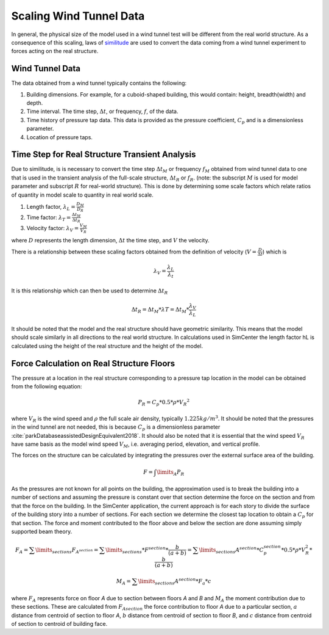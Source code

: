 .. _lblScalingWindTunnelData

Scaling Wind Tunnel Data
========================

In general, the physical size of the model used in a wind tunnel test will be different from the real world structure. As a consequence of this scaling, laws of `similitude <https://en.wikipedia.org/wiki/Similitude_(model)>`_ are used to convert the data coming from a wind tunnel experiment to forces acting on the real structure. 


Wind Tunnel Data
----------------

The data obtained from a wind tunnel typically contains the following:

#. Building dimensions. For example, for a cuboid-shaped building, this would contain: height, breadth(width) and depth.
#. Time interval. The time step, :math:`\Delta t`, or frequency, :math:`f`, of the data.
#. Time history of pressure tap data. This data is provided as the pressure coefficient, :math:`C_p` and is a dimensionless parameter.
#. Location of pressure taps.


Time Step for Real Structure Transient Analysis
-----------------------------------------------

Due to similitude, is is necessary to convert the time step :math:`\Delta t_M` or frequency :math:`f_M` obtained from wind tunnel data to one that is used in the transient analysis of the full-scale structure, :math:`\Delta t_R` or :math:`f_R`. (note: the subscript :math:`M` is used for model parameter and subscript :math:`R` for real-world structure). This is done by determining some scale factors which relate ratios of quantity in model scale to quantity in real world scale.


1. Length factor, :math:`\lambda_L = \frac{D_M}{D_R}`

2. Time factor: :math:`\lambda_T= \frac{\Delta t_M}{\Delta t_R}`

3. Velocity factor: :math:`\lambda_V= \frac{V_M}{V_R}`

where :math:`D` represents the length dimension, :math:`\Delta t` the time step, and :math:`V` the velocity.

There is a relationship between these scaling factors obtained from the definition of velocity (:math:`V = \frac{D}{\Delta t}`) which is

.. math::
 \lambda_V =\frac{\lambda_ L}{\lambda_t}


It is this relationship which can then be used to determine :math:`\Delta t_R`

.. math::

   \Delta t_R = \Delta t_M *  \lambda T = \Delta t_M * \frac{\lambda_V}{\lambda_L}

It should be noted that the model and the real structure should have geometric similarity. This means that the model should scale similarly in all directions to the real world structure. In calculations used in SimCenter the length factor hL is calculated using the height of the real structure and the height of the model.

Force Calculation on Real Structure Floors
------------------------------------------

The pressure at a location in the real structure corresponding to a pressure tap location in the model can be obtained from
the following equation:

.. math::

   P_R = C_p * 0.5*\rho * {V_R}^2

where :math:`V_R` is the wind speed and :math:`\rho` the full scale air density, typically :math:`1.225kg/m^3`. It should be noted that the pressures in
the wind tunnel are not needed, this is because :math:`C_p` is a dimensionless parameter :cite:`parkDatabaseassistedDesignEquivalent2018`. It should also be noted that it is essential that the wind speed :math:`V_R` have same basis as the model wind speed :math:`V_M`, i.e. averaging period, elevation, and vertical profile.

The forces on the structure can be calculated by integrating the pressures over the external surface area of the building.

.. math::
   F = \int\limits_A P_R

As the pressures are not known for all points on the building, the approximation used is to break the building into a number of sections and assuming the pressure is constant over that section determine the force on the section and from that the force on the building. In the SimCenter application, the current approach is for each story to divide the surface of the building story into a number of sections. For each section we determine the closest tap location to obtain a :math:`C_p` for that section. The force and moment contributed to the floor above and below the section are done assuming simply supported beam theory.

.. math::
   F_A = \sum\limits_{sections} F_{A^{section}} = \sum\limits_{sections} * F^{section} * \frac{b}{(a+b)} = \sum\limits_{sections} A^{section} * C_p^{section} * 0.5 * \rho *  V_R^2 * \frac{b}{(a+b)}

.. math::
   M_A =  \sum\limits_{sections} A^{section} * F_a *  c


where :math:`F_A` represents force on floor *A* due to section between floors *A* and *B* and  :math:`M_A` the moment contribution due to these sections. These are calculated from :math:`F_{A section}` the force contribution to floor *A* due to a particular section, :math:`a` distance from centroid of section to floor *A*, :math:`b` distance from centroid of section to floor *B*, and :math:`c` distance from centroid of section to centroid of building face.


